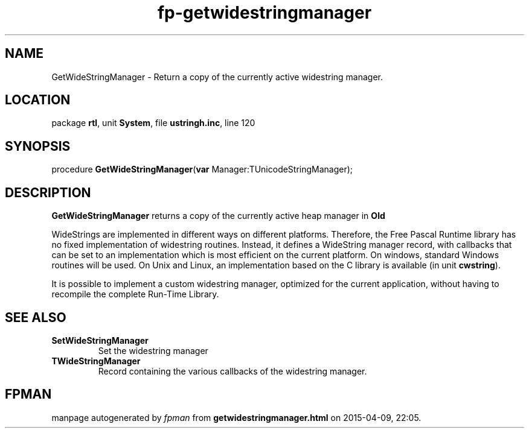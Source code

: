 .\" file autogenerated by fpman
.TH "fp-getwidestringmanager" 3 "2014-03-14" "fpman" "Free Pascal Programmer's Manual"
.SH NAME
GetWideStringManager - Return a copy of the currently active widestring manager.
.SH LOCATION
package \fBrtl\fR, unit \fBSystem\fR, file \fBustringh.inc\fR, line 120
.SH SYNOPSIS
procedure \fBGetWideStringManager\fR(\fBvar\fR Manager:TUnicodeStringManager);
.SH DESCRIPTION
\fBGetWideStringManager\fR returns a copy of the currently active heap manager in \fBOld\fR 

WideStrings are implemented in different ways on different platforms. Therefore, the Free Pascal Runtime library has no fixed implementation of widestring routines. Instead, it defines a WideString manager record, with callbacks that can be set to an implementation which is most efficient on the current platform. On windows, standard Windows routines will be used. On Unix and Linux, an implementation based on the C library is available (in unit \fBcwstring\fR).

It is possible to implement a custom widestring manager, optimized for the current application, without having to recompile the complete Run-Time Library.


.SH SEE ALSO
.TP
.B SetWideStringManager
Set the widestring manager
.TP
.B TWideStringManager
Record containing the various callbacks of the widestring manager.

.SH FPMAN
manpage autogenerated by \fIfpman\fR from \fBgetwidestringmanager.html\fR on 2015-04-09, 22:05.

